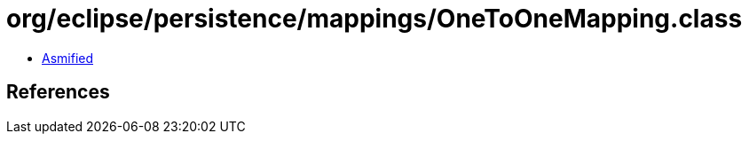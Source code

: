 = org/eclipse/persistence/mappings/OneToOneMapping.class

 - link:OneToOneMapping-asmified.java[Asmified]

== References

